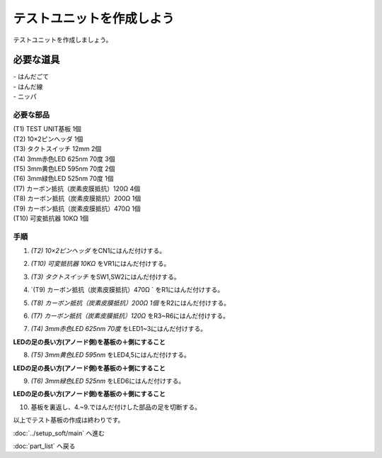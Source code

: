 ***********************************************************
テストユニットを作成しよう
***********************************************************

テストユニットを作成しましょう。

必要な道具
-----------------------------------------------------------
| - はんだごて
| - はんだ線
| - ニッパ

必要な部品
^^^^^^^^^^^^^^^^^^^^^^^^^^^^^^^^^^^^^^^^^^^^^^^^^^^^^^^^^^^
| (T1) TEST UNIT基板 1個
| (T2) 10×2ピンヘッダ 1個
| (T3) タクトスイッチ 12mm 2個
| (T4) 3mm赤色LED 625nm 70度 3個
| (T5) 3mm黄色LED 595nm 70度 2個
| (T6) 3mm緑色LED 525nm 70度 1個
| (T7) カーボン抵抗（炭素皮膜抵抗）120Ω 4個
| (T8) カーボン抵抗（炭素皮膜抵抗）200Ω 1個
| (T9) カーボン抵抗（炭素皮膜抵抗）470Ω 1個
| (T10) 可変抵抗器 10KΩ 1個

.. image:: ../../images/assembly/assembly_test_unit/test_unit01-01.jpg
    :width: 400px

手順
^^^^^^^^^^^^^^^^^^^^^^^^^^^^^^^^^^^^^^^^^^^^^^^^^^^^^^^^^^^
1. `(T2) 10×2ピンヘッダ` をCN1にはんだ付けする。

.. image:: ../../images/assembly/assembly_test_unit/test_unit01-02.jpg
    :width: 400px

2. `(T10) 可変抵抗器 10KΩ` をVR1にはんだ付けする。

.. image:: ../../images/assembly/assembly_test_unit/test_unit01-03.jpg
    :width: 400px

3. `(T3) タクトスイッチ` をSW1,SW2にはんだ付けする。

.. image:: ../../images/assembly/assembly_test_unit/test_unit01-04.jpg
    :width: 400px

4. `(T9) カーボン抵抗（炭素皮膜抵抗）470Ω ` をR1にはんだ付けする。

.. image:: ../../images/assembly/assembly_test_unit/test_unit01-05.jpg
    :width: 400px

5. `(T8) カーボン抵抗（炭素皮膜抵抗）200Ω 1個` をR2にはんだ付けする。

.. image:: ../../images/assembly/assembly_test_unit/test_unit01-06.jpg
    :width: 400px

6. `(T7) カーボン抵抗（炭素皮膜抵抗）120Ω` をR3~R6にはんだ付けする。

.. image:: ../../images/assembly/assembly_test_unit/test_unit01-07.jpg
    :width: 400px

7. `(T4) 3mm赤色LED 625nm 70度` をLED1~3にはんだ付けする。

| **LEDの足の長い方(アノード側)を基板の＋側にすること**

.. image:: ../../images/assembly/assembly_test_unit/test_unit01-08.jpg
    :width: 400px

8. `(T5) 3mm黄色LED 595nm` をLED4,5にはんだ付けする。

| **LEDの足の長い方(アノード側)を基板の＋側にすること**

.. image:: ../../images/assembly/assembly_test_unit/test_unit01-09.jpg
    :width: 400px

9. `(T6) 3mm緑色LED 525nm` をLED6にはんだ付けする。

| **LEDの足の長い方(アノード側)を基板の＋側にすること**

.. image:: ../../images/assembly/assembly_test_unit/test_unit01-10.jpg
    :width: 400px

10. 基板を裏返し、4.~9.ではんだ付けした部品の足を切断する。

.. image:: ../../images/assembly/assembly_test_unit/test_unit01-11.jpg
    :width: 400px

| 以上でテスト基板の作成は終わりです。

:doc:`../setup_soft/main` へ進む

:doc:`part_list` へ戻る
